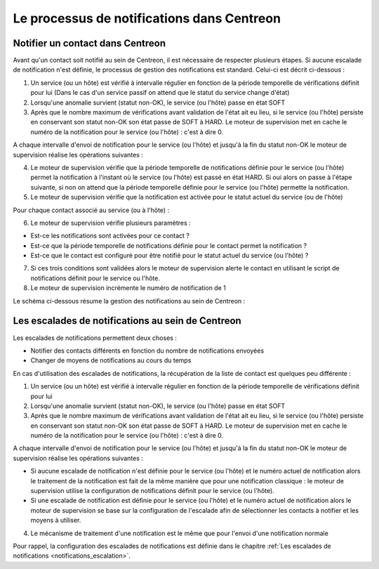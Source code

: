 ===========================================
Le processus de notifications dans Centreon
===========================================

*********************************
Notifier un contact dans Centreon
*********************************

Avant qu'un contact soit notifié au sein de Centreon, il est nécessaire de respecter plusieurs étapes.
Si aucune escalade de notification n'est définie, le processus de gestion des notifications est standard. Celui-ci est décrit ci-dessous :

1. Un service (ou un hôte) est vérifié à intervalle régulier en fonction de la période temporelle de vérifications définit pour lui (Dans le cas d'un service passif on attend que le statut du service change d'état)
2. Lorsqu'une anomalie survient (statut non-OK), le service (ou l'hôte) passe en état SOFT
3. Après que le nombre maximum de vérifications avant validation de l'état ait eu lieu, si le service (ou l'hôte) persiste en conservant son statut non-OK son état passe de SOFT à HARD. Le moteur de supervision met en cache le numéro de la notification pour le service (ou l'hôte) : c'est à dire 0.

A chaque intervalle d'envoi de notification pour le service (ou l'hôte) et jusqu'à la fin du statut non-OK le moteur de supervision réalise les opérations suivantes :

4. Le moteur de supervision vérifie que la période temporelle de notifications définie pour le service (ou l'hôte) permet la notification à l'instant où le service (ou l'hôte) est passé en état HARD. Si oui alors on passe à l'étape suivante, si non on attend que la période temporelle définie pour le service (ou l'hôte) permette la notification.
5. Le moteur de supervision vérifie que la notification est activée pour le statut actuel du service (ou de l'hôte)

Pour chaque contact associé au service (ou à l'hôte) :

6. Le moteur de supervision vérifie plusieurs paramètres :

* Est-ce les notifications sont activées pour ce contact ?
* Est-ce que la période temporelle de notifications définie pour le contact permet la notification ?
* Est-ce que le contact est configuré pour être notifié pour le statut actuel du service (ou l'hôte) ?

7. Si ces trois conditions sont validées alors le moteur de supervision alerte le contact en utilisant le script de notifications définit pour le service ou l'hôte.
8. Le moteur de supervision incrémente le numéro de notification de 1

Le schéma ci-dessous résume la gestion des notifications au sein de Centreon :

.. image :: /images/guide_exploitation/hnotifications_schema.png
   :align: center
   
**************************************************
Les escalades de notifications au sein de Centreon
**************************************************

Les escalades de notifications permettent deux choses :

* Notifier des contacts différents en fonction du nombre de notifications envoyées
* Changer de moyens de notifications au cours du temps

En cas d'utilisation des escalades de notifications, la récupération de la liste de contact est quelques peu différente :

1. Un service (ou un hôte) est vérifié à intervalle régulier en fonction de la période temporelle de vérifications définit pour lui
2. Lorsqu'une anomalie survient (statut non-OK), le service (ou l'hôte) passe en état SOFT
3. Après que le nombre maximum de vérifications avant validation de l'état ait eu lieu, si le service (ou l'hôte) persiste en conservant son statut non-OK son état passe de SOFT à HARD. Le moteur de supervision met en cache le numéro de la notification pour le service (ou l'hôte) : c'est à dire 0.

A chaque intervalle d'envoi de notification pour le service (ou l'hôte) et jusqu'à la fin du statut non-OK le moteur de supervision réalise les opérations suivantes :

* Si aucune escalade de notification n'est définie pour le service (ou l'hôte) et le numéro actuel de notification alors le traitement de la notification est fait de la même manière que pour une notification classique : le moteur de supervision utilise la configuration de notifications définit pour le service (ou l'hôte).

* Si une escalade de notification est définie pour le service (ou l'hôte) et le numéro actuel de notification alors le moteur de supervision se base sur la configuration de l'escalade afin de sélectionner les contacts à notifier et les moyens à utiliser.

4. Le mécanisme de traitement d'une notification est le même que pour l'envoi d'une notification normale

Pour rappel, la configuration des escalades de notifications est définie dans le chapitre :ref:`Les escalades de notifications <notifications_escalation>`.
